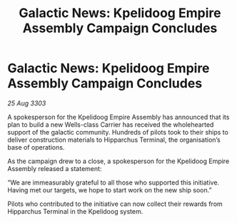 :PROPERTIES:
:ID:       25d6dc23-993f-4d15-af50-a4f0542b21be
:END:
#+title: Galactic News: Kpelidoog Empire Assembly Campaign Concludes
#+filetags: :Empire:3303:galnet:

* Galactic News: Kpelidoog Empire Assembly Campaign Concludes

/25 Aug 3303/

A spokesperson for the Kpelidoog Empire Assembly has announced that its plan to build a new Wells-class Carrier has received the wholehearted support of the galactic community. Hundreds of pilots took to their ships to deliver construction materials to Hipparchus Terminal, the organisation’s base of operations. 

As the campaign drew to a close, a spokesperson for the Kpelidoog Empire Assembly released a statement: 

“We are immeasurably grateful to all those who supported this initiative. Having met our targets, we hope to start work on the new ship soon.” 

Pilots who contributed to the initiative can now collect their rewards from Hipparchus Terminal in the Kpelidoog system.
